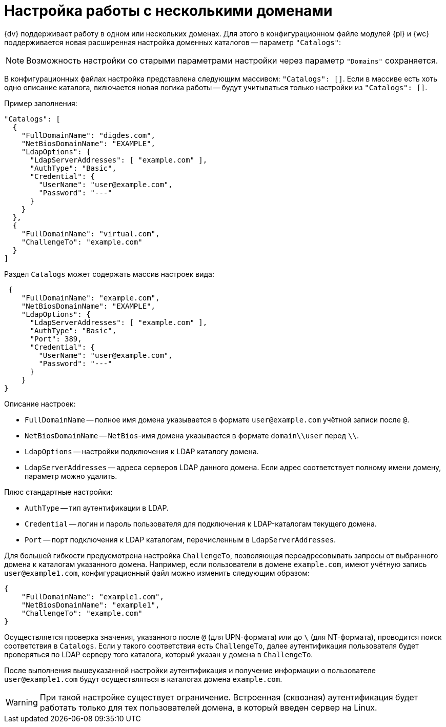 = Настройка работы с несколькими доменами

{dv} поддерживает работу в одном или нескольких доменах. Для этого в конфигурационном файле модулей {pl} и {wc} поддерживается новая расширенная настройка доменных каталогов -- параметр `"Catalogs"`:

NOTE: Возможность настройки со старыми параметрами настройки через параметр `"Domains"` сохраняется.

В конфигурационных файлах настройка представлена следующим массивом: `"Catalogs": []`. Если в массиве есть хоть одно описание каталога, включается новая логика работы -- будут учитываться только настройки из `"Catalogs": []`.

.Пример заполнения:
[source,json]
----
"Catalogs": [
  {
    "FullDomainName": "digdes.com",
    "NetBiosDomainName": "EXAMPLE",
    "LdapOptions": {
      "LdapServerAddresses": [ "example.com" ],
      "AuthType": "Basic",
      "Credential": {
        "UserName": "user@example.com",
        "Password": "---"
      }
    }
  },
  {
    "FullDomainName": "virtual.com",
    "ChallengeTo": "example.com"
  }
]
----

.Раздел `Catalogs` может содержать массив настроек вида:
[source,json]
----
 {
    "FullDomainName": "example.com",
    "NetBiosDomainName": "EXAMPLE",
    "LdapOptions": {
      "LdapServerAddresses": [ "example.com" ],
      "AuthType": "Basic",
      "Port": 389,
      "Credential": {
        "UserName": "user@example.com",
        "Password": "---"
      }
    }
}
----

.Описание настроек:
* `FullDomainName` -- полное имя домена указывается в формате `user@example.com` учётной записи после `@`.
* `NetBiosDomainName` -- `NetBios`-имя домена указывается в формате `domain\\user` перед `\\`.
* `LdapOptions` -- настройки подключения к LDAP каталогу домена.
* `LdapServerAddresses` -- адреса серверов LDAP данного домена. Если адрес соответствует полному имени домену, параметр можно удалить.

.Плюс стандартные настройки:
* `AuthType` -- тип аутентификации в LDAP.
* `Credential` -- логин и пароль пользователя для подключения к LDAP-каталогам текущего домена.
* `Port` -- порт подключения к LDAP каталогам, перечисленным в `LdapServerAddresses`.

Для большей гибкости предусмотрена настройка `ChallengeTo`, позволяющая переадресовывать запросы от выбранного домена к каталогам указанного домена. Например, если пользователи в домене `example.com`, имеют учётную запись `user@example1.com`, конфигурационный файл можно изменить следующим образом:

[source,json]
----
{
    "FullDomainName": "example1.com",
    "NetBiosDomainName": "example1",
    "ChallengeTo": "example.com"
}
----

Осуществляется проверка значения, указанного после `@` (для UPN-формата) или до `\` (для NT-формата), проводится поиск соответствия в `Catalogs`. Если у такого соответствия есть `ChallengeTo`, далее аутентификация пользователя будет проверяться по LDAP серверу того каталога, который указан у домена в `ChallengeTo`.

После выполнения вышеуказанной настройки аутентификация и получение информации о пользователе `user@example1.com` будут осуществляться в каталогах домена `example.com`.

WARNING: При такой настройке существует ограничение. Встроенная (сквозная) аутентификация будет работать только для тех пользователей домена, в который введен сервер на Linux.

